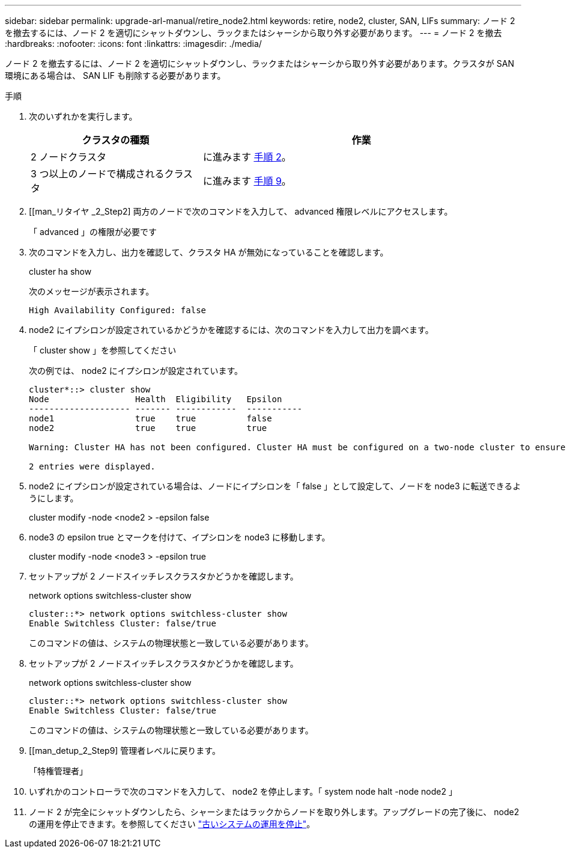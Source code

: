 ---
sidebar: sidebar 
permalink: upgrade-arl-manual/retire_node2.html 
keywords: retire, node2, cluster, SAN, LIFs 
summary: ノード 2 を撤去するには、ノード 2 を適切にシャットダウンし、ラックまたはシャーシから取り外す必要があります。 
---
= ノード 2 を撤去
:hardbreaks:
:nofooter: 
:icons: font
:linkattrs: 
:imagesdir: ./media/


[role="lead"]
ノード 2 を撤去するには、ノード 2 を適切にシャットダウンし、ラックまたはシャーシから取り外す必要があります。クラスタが SAN 環境にある場合は、 SAN LIF も削除する必要があります。

.手順
. 次のいずれかを実行します。
+
[cols="35,65"]
|===
| クラスタの種類 | 作業 


| 2 ノードクラスタ | に進みます <<man_retire_2_Step2,手順 2>>。 


| 3 つ以上のノードで構成されるクラスタ | に進みます <<man_retire_2_Step9,手順 9>>。 
|===
. [[man_リタイヤ _2_Step2] 両方のノードで次のコマンドを入力して、 advanced 権限レベルにアクセスします。
+
「 advanced 」の権限が必要です

. 次のコマンドを入力し、出力を確認して、クラスタ HA が無効になっていることを確認します。
+
cluster ha show

+
次のメッセージが表示されます。

+
[listing]
----
High Availability Configured: false
----
. node2 にイプシロンが設定されているかどうかを確認するには、次のコマンドを入力して出力を調べます。
+
「 cluster show 」を参照してください

+
次の例では、 node2 にイプシロンが設定されています。

+
[listing]
----
cluster*::> cluster show
Node                 Health  Eligibility   Epsilon
-------------------- ------- ------------  -----------
node1                true    true          false
node2                true    true          true

Warning: Cluster HA has not been configured. Cluster HA must be configured on a two-node cluster to ensure data access availability in the event of storage failover. Use the "cluster ha modify -configured true" command to configure cluster HA.

2 entries were displayed.
----
. node2 にイプシロンが設定されている場合は、ノードにイプシロンを「 false 」として設定して、ノードを node3 に転送できるようにします。
+
cluster modify -node <node2 > -epsilon false

. node3 の epsilon true とマークを付けて、イプシロンを node3 に移動します。
+
cluster modify -node <node3 > -epsilon true

. セットアップが 2 ノードスイッチレスクラスタかどうかを確認します。
+
network options switchless-cluster show

+
[listing]
----
cluster::*> network options switchless-cluster show
Enable Switchless Cluster: false/true
----
+
このコマンドの値は、システムの物理状態と一致している必要があります。

. セットアップが 2 ノードスイッチレスクラスタかどうかを確認します。
+
network options switchless-cluster show

+
[listing]
----
cluster::*> network options switchless-cluster show
Enable Switchless Cluster: false/true
----
+
このコマンドの値は、システムの物理状態と一致している必要があります。

. [[man_detup_2_Step9] 管理者レベルに戻ります。
+
「特権管理者」

. いずれかのコントローラで次のコマンドを入力して、 node2 を停止します。「 system node halt -node node2 」
. ノード 2 が完全にシャットダウンしたら、シャーシまたはラックからノードを取り外します。アップグレードの完了後に、 node2 の運用を停止できます。を参照してください link:decommission_old_system.html["古いシステムの運用を停止"]。

